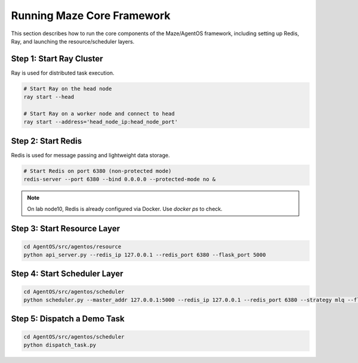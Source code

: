 Running Maze Core Framework
===========================

This section describes how to run the core components of the Maze/AgentOS framework, including setting up Redis, Ray, and launching the resource/scheduler layers.

Step 1: Start Ray Cluster
-------------------------

Ray is used for distributed task execution.

.. code-block:: bash

    # Start Ray on the head node
    ray start --head

    # Start Ray on a worker node and connect to head
    ray start --address='head_node_ip:head_node_port'

Step 2: Start Redis
-------------------

Redis is used for message passing and lightweight data storage.

.. code-block:: bash

    # Start Redis on port 6380 (non-protected mode)
    redis-server --port 6380 --bind 0.0.0.0 --protected-mode no &

.. note::
   On lab node10, Redis is already configured via Docker. Use `docker ps` to check.

Step 3: Start Resource Layer
----------------------------

.. code-block:: bash

    cd AgentOS/src/agentos/resource
    python api_server.py --redis_ip 127.0.0.1 --redis_port 6380 --flask_port 5000

Step 4: Start Scheduler Layer
-----------------------------

.. code-block:: bash

    cd AgentOS/src/agentos/scheduler
    python scheduler.py --master_addr 127.0.0.1:5000 --redis_ip 127.0.0.1 --redis_port 6380 --strategy mlq --flask_port 5001

Step 5: Dispatch a Demo Task
----------------------------

.. code-block:: bash

    cd AgentOS/src/agentos/scheduler
    python dispatch_task.py
